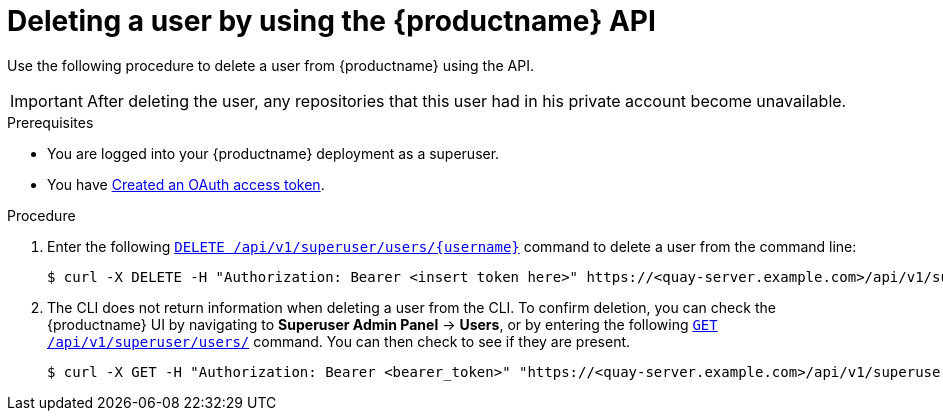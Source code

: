// module included in the following assemblies:

// * use_quay/master.adoc

// Needs updated when v2 UI panel is available
:_mod-docs-content-type: PROCEDURE
[id="deleting-user-cli-api"]
= Deleting a user by using the {productname} API

Use the following procedure to delete a user from {productname} using the API.

[IMPORTANT]
====
After deleting the user, any repositories that this user had in his private account become unavailable.
====

.Prerequisites

* You are logged into your {productname} deployment as a superuser.
* You have link:https://access.redhat.com/documentation/en-us/red_hat_quay/{producty}/html-single/red_hat_quay_api_guide/index#creating-oauth-access-token[Created an OAuth access token].

.Procedure 

. Enter the following link:https://docs.redhat.com/en/documentation/red_hat_quay/{producty}/html-single/red_hat_quay_api_guide/index#deleteinstalluser[`DELETE /api/v1/superuser/users/{username}`] command to delete a user from the command line:
+
[source,terminal]
----
$ curl -X DELETE -H "Authorization: Bearer <insert token here>" https://<quay-server.example.com>/api/v1/superuser/users/<username>
----

. The CLI does not return information when deleting a user from the CLI. To confirm deletion, you can check the {productname} UI by navigating to *Superuser Admin Panel* -> *Users*, or by entering the following link:https://docs.redhat.com/en/documentation/red_hat_quay/{producty}/html-single/red_hat_quay_api_guide/index#listallusers[`GET /api/v1/superuser/users/`] command. You can then check to see if they are present. 
+
[source,terminal]
----
$ curl -X GET -H "Authorization: Bearer <bearer_token>" "https://<quay-server.example.com>/api/v1/superuser/users/"
----